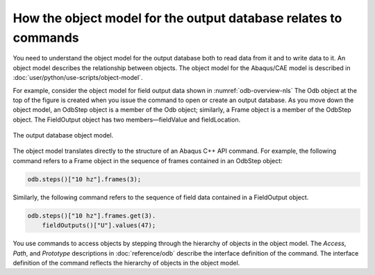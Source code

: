 ================================================================
How the object model for the output database relates to commands
================================================================

You need to understand the object model for the output database both to read data from it and to write data to it. An object model describes the relationship between objects. The object model for the Abaqus/CAE model is described in :doc:`user/python/use-scripts/object-model`.

For example, consider the object model for field output data shown in :numref:`odb-overview-nls` The Odb object at the top of the figure is created when you issue the command to open or create an output database. As you move down the object model, an OdbStep object is a member of the Odb object; similarly, a Frame object is a member of the OdbStep object. The FieldOutput object has two members—fieldValue and fieldLocation.

.. _odb-overview-nls:
.. figure:: /images/odb-overview-nls.png
    :width: 100%
    :align: center

    The output database object model.

The object model translates directly to the structure of an Abaqus C++ API command. For example, the following command refers to a Frame object in the sequence of frames contained in an OdbStep object:

.. code-block:: cpp

    odb.steps()["10 hz"].frames(3);

Similarly, the following command refers to the sequence of field data contained in a FieldOutput object.

.. code-block:: cpp
    
    odb.steps()["10 hz"].frames.get(3).
        fieldOutputs()["U"].values(47);

You use commands to access objects by stepping through the hierarchy of objects in the object model. The `Access`, `Path`, and `Prototype` descriptions in :doc:`reference/odb` describe the interface definition of the command. The interface definition of the command reflects the hierarchy of objects in the object model.

